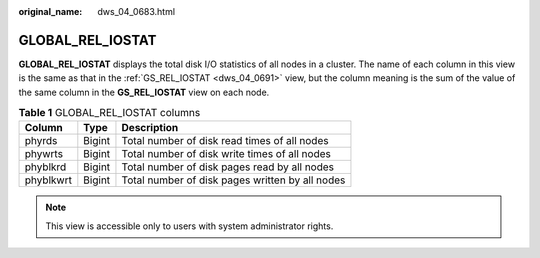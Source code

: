 :original_name: dws_04_0683.html

.. _dws_04_0683:

GLOBAL_REL_IOSTAT
=================

**GLOBAL_REL_IOSTAT** displays the total disk I/O statistics of all nodes in a cluster. The name of each column in this view is the same as that in the :ref:`GS_REL_IOSTAT <dws_04_0691>` view, but the column meaning is the sum of the value of the same column in the **GS_REL_IOSTAT** view on each node.

.. table:: **Table 1** GLOBAL_REL_IOSTAT columns

   ========= ====== ===============================================
   Column    Type   Description
   ========= ====== ===============================================
   phyrds    Bigint Total number of disk read times of all nodes
   phywrts   Bigint Total number of disk write times of all nodes
   phyblkrd  Bigint Total number of disk pages read by all nodes
   phyblkwrt Bigint Total number of disk pages written by all nodes
   ========= ====== ===============================================

.. note::

   This view is accessible only to users with system administrator rights.
